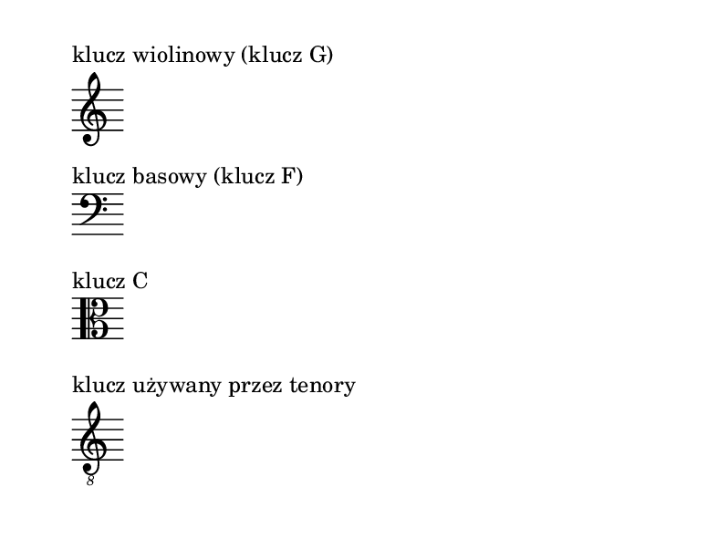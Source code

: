 #(set-global-staff-size 16)
\paper {
  paper-width = 10 \cm
  paper-height = 7.5 \cm
  indent = 0
  oddHeaderMarkup = ""
  evenHeaderMarkup = ""
}

%{ TODO: wyjaśnić
   wiązania w muzyce wokalnej
   chorągiewki odpowiadające wiązaniom
   łuki, ich różne znaczenia (tie vs slur, legato, portamento) i powiązanie z tekstem
%}

\markup "klucz wiolinowy (klucz G)"
\new Staff \with { \remove Time_signature_engraver } {
  \clef G s8
}

\markup "klucz basowy (klucz F)"
\new Staff \with { \remove Time_signature_engraver } {
  \clef F s8
}

\markup "klucz C"
\new Staff \with { \remove Time_signature_engraver } {
  \clef C s8
}

\markup "klucz używany przez tenory"
\new Staff \with { \remove Time_signature_engraver } {
  \clef "G_8" s8
}

\pageBreak


\markup "wartości rytmiczne nut"

\new Staff \with { \remove Time_signature_engraver } {
  a'\longa a'\breve a'1
}
\new Staff \with { \remove Time_signature_engraver } {
  a'2
}
\new Staff \with { \remove Time_signature_engraver } {
  a'4
}
\new Staff \with { \remove Time_signature_engraver } {
  a'8
}
\new Staff \with { \remove Time_signature_engraver } {
  a'16
}

\pageBreak


\markup "pauzy"

\new Staff \with { \remove Time_signature_engraver } {
  r1
}
\new Staff \with { \remove Time_signature_engraver } {
  r2
}
\new Staff \with { \remove Time_signature_engraver } {
  r4
}
\new Staff \with { \remove Time_signature_engraver } {
  r8
}
\new Staff \with { \remove Time_signature_engraver } {
  r16
}

\pageBreak

\new Staff \with { \remove Time_signature_engraver } \relative c'' {
  \autoBeamOff
  a1 \break
  a2 a \break
  a4 a a a \break
  a8 a a a a a a a \break
  a16 a a a a a a a a a a a a a a a
}

\pageBreak

\markup "nuty z kropką"
\new Staff \with { \remove Time_signature_engraver } \relative c'' {
  a4.
}

\pageBreak

\markup "nazwy dźwięków"
\new Staff \with { \remove Time_signature_engraver } \relative c' {
  \autoBeamOff
  a4 b c d e f g a b c d e f g a
}
\addlyrics { a b c' d' e' f_' g' a' b' c'' d'' e'' f_'' g'' a'' }

\new Staff \with { \remove Time_signature_engraver } \relative c, {
  \autoBeamOff \clef F
  e4 f g a b c d e f g a b c d e
}
\addlyrics { E F G A B c d e f g a b c' d' e' }

\pageBreak

\new Staff \with { \remove Clef_engraver \remove Time_signature_engraver } {
  \autoBeamOff
  a b' g' b \noBreak e'' c' a' c'' \noBreak d'' f' d' a'' \noBreak e' g'' f''
}

\pageBreak

\new Staff \with { \remove Time_signature_engraver } {
  \autoBeamOff
  a b' g' b e'' c' a' c'' d'' f' d' a'' e' g'' f''
}

\new Staff \with { \remove Time_signature_engraver } \transpose c' g, {
  \autoBeamOff \clef F
  a bes' g' d'' g'' f'' bes e'' f' d' a'' e' c' a' c''
}

\new Staff \with { \remove Time_signature_engraver } \transpose c' c {
  \autoBeamOff \clef "G_8"
  a c'' d'' f' d' c' a' e' a'' b' g' b e'' g'' f''
}

\pageBreak

\new Staff \with { \remove Time_signature_engraver } \relative c'' {
  gis es fisis ases
}

\pageBreak

\new Staff \with { \remove Time_signature_engraver } \relative c'' {
  gis gis gis gis g g g g
}

\pageBreak

\new Staff \with { \remove Time_signature_engraver } \relative c'' {
  gis gis gis gis g? g g g
}

\new Staff \with { \remove Time_signature_engraver } \relative c'' {
  gis gis gis gis
  \override Staff.Accidental #'font-size = #-2
  g! g g g
}

\pageBreak

\new Staff \with { \remove Time_signature_engraver } \transpose c' e, {
  \autoBeamOff \clef F \key c \major
  bes' g' dis'' g'' f'' es' e'' f' des' a'' e' ces' a' c''
}

\pageBreak


\markup "ile tu jest szesnastek?"
\new Staff \with { \remove Time_signature_engraver } \relative c'' {
  \autoBeamOff
  a16 a a a a a a a a a a a a a
}

\pageBreak

\markup "ile tu jest szesnastek?"
\new Staff \with { \remove Time_signature_engraver } \relative c'' {
  a16 a a a a a a a a a a a a a
}

\pageBreak
\new Staff \relative c'' {
  \time 4/4
  a8[ a] a[ a] a[ a] a[ a]
}
\new Staff \relative c'' {
  \time 4/4
  a8 a a a a a a a
}

\new Staff \relative c'' {
  \time 3/4
  a8[ a] a[ a] a[ a]
}
\new Staff \relative c'' {
  \time 3/4
  a8 a a a a a
}

\pageBreak
\new Staff \relative c'' {
  \time 8/8
  a8 a a a a a a a
}
\new Staff \relative c'' {
  \time 5/8
  a8 a a a a
}
\new Staff \relative c'' {
  \time 5/8
  a8[ a] a[ a a]
}


\pageBreak
\new Staff \relative c'' {
  \time 4/4
  a8 a8 a4. r8 a8. a16 a2
}
\new Staff \relative c'' {
  \time 4/4
  a8 a8 a4~ a8 r8 a8. a16 a2
}

\new Staff \relative c'' {
  \time 4/4
  a4 a2*1/2 s a4
}
\new Staff \relative c'' {
  \time 4/4
  a8 a4 a4 a4 a8
}
\pageBreak

{ g'8 g' f'16 g' a' b' }

{ a'8 g'16 a' e'4 f'16 e' d'8 c'4 }

{ f'8 r f' f' f'[ r f' f' ] }

\pageBreak

\new Staff \relative c' {
  \key g \minor
  \partial 8
  \autoBeamOff
  d8 g8. [ bes16] as8. c16 bes8.[ g16 fis8.] a16
}
\addlyrics { that tak -- eth a -- way the sin, the sin }

\new Staff \relative f' {
  \time 2/4 \key bes \major
  \autoBeamOff
  \times 4/5 { f8  g16 f es  } f4 ~ |
  f4. f8 |
  bes8  c16 bes  \times 4/5 { a8  bes16 a g  }
  g16  f f8  ~ f4 ~
  f4. f8
  bes8.  c32 bes  a8.  bes32 a
  g2
}
\pageBreak


\new Staff { f'4( g' a') }

\new Staff { d'4~ d'( f') }

\new Staff { d'4~ ( d' f') }

